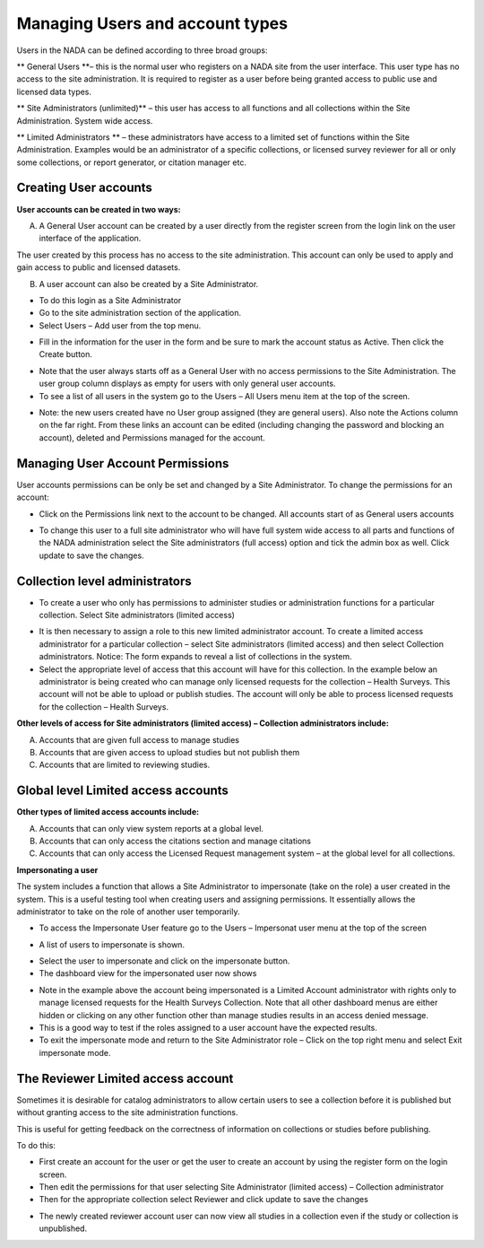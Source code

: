 ============
Managing Users and account types
============

Users in the NADA can be defined according to three broad groups:

**	General Users **– this is the normal user who registers on a NADA site from the user interface. This user type has no access to the site administration. It is required to register as a user before being granted access to public use and licensed data types.

**	Site Administrators (unlimited)** – this user has access to all functions and all collections within the Site Administration. System wide access.

**	Limited Administrators ** – these administrators have access to a limited set of functions within the Site Administration. Examples would be an administrator of a specific collection\s, or licensed survey reviewer for all or only some collections, or report generator, or citation manager etc.
 

Creating User accounts
-----------------------

**User accounts can be created in two ways:** 

A.	A General User account can be created by a user directly from the register screen from the login link on the user interface of the application.
 
.. image:: ../images/register.png 

The user created by this process has no access to the site administration. This account can only be used to apply and gain access to public and licensed datasets.

B.	A user account can also be created by a Site Administrator. 

* To do this login as a Site Administrator

* Go to the site administration section of the application.

*	Select Users – Add user from the top menu.

.. image:: ../images/register.png 

*	Fill in the information for the user in the form and be sure to mark the account status as Active. Then click the Create button.
 
.. image:: ../images/create-new-user.png 

*	Note that the user always starts off as a General User with no access permissions to the Site Administration. The user group column displays as empty for users with only general user accounts.

*	To see a list of all users in the system go to the Users – All Users menu item at the top of the screen.

.. image:: ../images/user-list.png 

*	Note: the new users created have no User group assigned (they are general users). Also note the Actions column on the far right. From these links an account can be edited (including changing the password and blocking an account), deleted and Permissions managed for the account.  


Managing User Account Permissions
----------------------------------

User accounts permissions can be only be set and changed by a Site Administrator. To change the permissions for an account:

*	Click on the Permissions link next to the account to be changed. All accounts start of as General users accounts
 
.. image:: ../images/edit-user-permissions.png 

*	To change this user to a full site administrator who will have full system wide access to all parts and functions of the NADA administration select the Site administrators (full access) option and tick the admin box as well. Click update to save the changes.
 
.. image:: ../images/site-administrator.png 

Collection level administrators
-------------------------------

*	To create a user who only has permissions to administer studies or administration functions for a particular collection. Select Site administrators (limited access)

.. image:: ../images/site-administrator-limited.png 

*	It is then necessary to assign a role to this new limited administrator account. To create a limited access administrator for a particular collection – select Site administrators (limited access) and then select Collection administrators. Notice: The form expands to reveal a list of collections in the system. 

*	Select the appropriate level of access that this account will have for this collection. In the example below an administrator is being created who can manage only licensed requests for the collection – Health Surveys. This account will not be able to upload or publish studies. The account will only be able to process licensed requests for the collection – Health Surveys.

.. image:: ../images/site-administrator-collection-selection.png

**Other levels of access for Site administrators (limited access) – Collection administrators include:**

A. Accounts that are given full access to manage studies
B. Accounts that are given access to upload studies but not publish them 
C. Accounts that are limited to reviewing studies.
 

Global level Limited access accounts
------------------------------------

**Other types of limited access accounts include:**

A. Accounts that can only view system reports at a global level.
B. Accounts that can only access the citations section and manage citations
C. Accounts that can only access the Licensed Request management system – at the global level for all collections.
 
.. image:: ../images/global-level.png


**Impersonating a user**

The system includes a function that allows a Site Administrator to impersonate (take on the role) a user created in the system. This is a useful testing tool when creating users and assigning permissions. It essentially allows the administrator to take on the role of another user temporarily.

*	To access the Impersonate User feature go to the Users – Impersonat user menu at the top of the screen
 
.. image:: ../images/impersonating-user.png

*	A list of users to impersonate is shown. 

.. image:: ../images/litofuser.png

*	Select the user to impersonate and click on the impersonate button.

*	The dashboard view for the impersonated user now shows

.. image:: ../images/impersonating-user-dashboard.png
 
* Note in the example above the account being impersonated is a Limited Account administrator with rights only to manage licensed requests for the Health Surveys Collection. Note that all other dashboard menus are either hidden or clicking on any other function other than manage studies results in an access denied message. 

*	This is a good way to test if the roles assigned to a user account have the expected results.

*	To exit the impersonate mode and return to the Site Administrator role – Click on the top right menu and select Exit impersonate mode.
 
.. image:: ../images/exit-impersonating-mode.png


The Reviewer Limited access account
-----------------------------------

Sometimes it is desirable for catalog administrators to allow certain users to see a collection before it is published but without granting access to the site administration functions. 

This is useful for getting feedback on the correctness of information on collections or studies before publishing.

To do this:

*	First create an account for the user or get the user to create an account by using the register form on the login screen.

*	Then edit the permissions for that user selecting Site Administrator (limited access) – Collection administrator

*	Then for the appropriate collection select Reviewer and  click update to save the changes

.. image:: ../images/user-reviewer.png
 

*	The newly created reviewer account user can now view all studies in a collection even if the study or collection is unpublished. 



